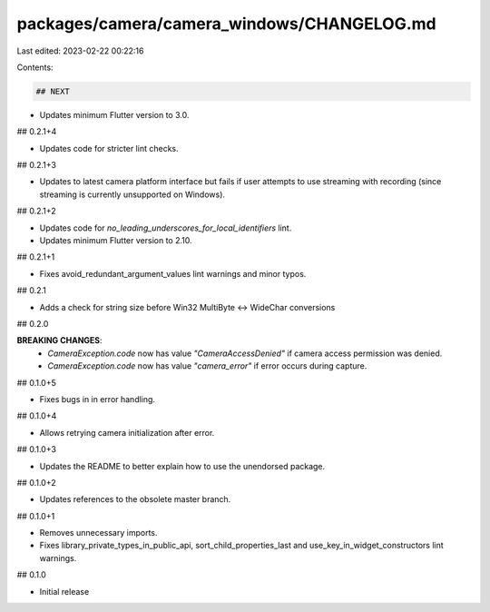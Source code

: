 packages/camera/camera_windows/CHANGELOG.md
===========================================

Last edited: 2023-02-22 00:22:16

Contents:

.. code-block:: md

    ## NEXT

* Updates minimum Flutter version to 3.0.

## 0.2.1+4

* Updates code for stricter lint checks.

## 0.2.1+3

* Updates to latest camera platform interface but fails if user attempts to use streaming with recording (since streaming is currently unsupported on Windows).

## 0.2.1+2

* Updates code for `no_leading_underscores_for_local_identifiers` lint.
* Updates minimum Flutter version to 2.10.

## 0.2.1+1

* Fixes avoid_redundant_argument_values lint warnings and minor typos.

## 0.2.1

* Adds a check for string size before Win32 MultiByte <-> WideChar conversions

## 0.2.0

**BREAKING CHANGES**:
  * `CameraException.code` now has value `"CameraAccessDenied"` if camera access permission was denied.
  * `CameraException.code` now has value `"camera_error"` if error occurs during capture.

## 0.1.0+5

* Fixes bugs in in error handling.

## 0.1.0+4

* Allows retrying camera initialization after error.

## 0.1.0+3

* Updates the README to better explain how to use the unendorsed package.

## 0.1.0+2

* Updates references to the obsolete master branch.

## 0.1.0+1

* Removes unnecessary imports.
* Fixes library_private_types_in_public_api, sort_child_properties_last and use_key_in_widget_constructors
  lint warnings.

## 0.1.0

* Initial release


